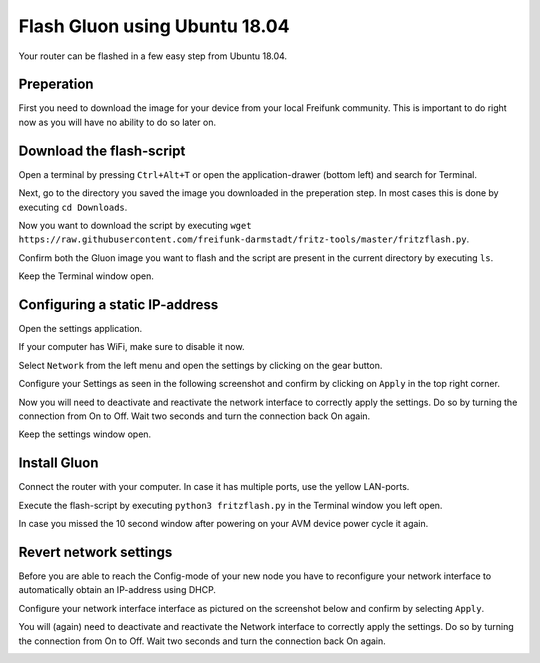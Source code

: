 Flash Gluon using Ubuntu 18.04
==============================

Your router can be flashed in a few easy step from Ubuntu 18.04.

Preperation
-----------

First you need to download the image for your device from your local Freifunk community. This is important to do right now as you will have no ability to do so later on.


Download the flash-script
-------------------------

Open a terminal by pressing ``Ctrl+Alt+T`` or open the application-drawer (bottom left) and search for Terminal.

.. image:: ubuntu1804_step_1.png

Next, go to the directory you saved the image you downloaded in the preperation step. In most cases this is done by executing ``cd Downloads``.

Now you want to download the script by executing ``wget https://raw.githubusercontent.com/freifunk-darmstadt/fritz-tools/master/fritzflash.py``.

.. image:: ubuntu1804_step_2.png

Confirm both the Gluon image you want to flash and the script are present in the current directory by executing ``ls``.

Keep the Terminal window open.


Configuring a static IP-address
-------------------------------

Open the settings application.

If your computer has WiFi, make sure to disable it now.

.. image:: ubuntu1804_step_3.png

Select ``Network`` from the left menu and open the settings by clicking on the gear button.

.. image:: ubuntu1804_step_4.png

Configure your Settings as seen in the following screenshot and confirm by clicking on ``Apply`` in the top right corner.

.. image:: ubuntu1804_step_5.png

Now you will need to deactivate and reactivate the network interface to correctly apply the settings. Do so by turning the connection from On to Off. Wait two seconds and turn the connection back On again.

.. image:: ubuntu1804_step_6.png

Keep the settings window open.


Install Gluon
-------------

Connect the router with your computer. In case it has multiple ports, use the yellow LAN-ports.

Execute the flash-script by executing ``python3 fritzflash.py`` in the Terminal window you left open.

In case you missed the 10 second window after powering on your AVM device power cycle it again.

.. image:: ubuntu1804_step_7.png


Revert network settings
-----------------------

Before you are able to reach the Config-mode of your new node you have to reconfigure your network interface to automatically obtain an IP-address using DHCP.

Configure your network interface interface as pictured on the screenshot below and confirm by selecting ``Apply``.

.. image:: ubuntu1804_step_8.png

You will (again) need to deactivate and reactivate the Network interface to correctly apply the settings. Do so by turning the connection from On to Off. Wait two seconds and turn the connection back On again.

.. image:: ubuntu1804_step_6.png
